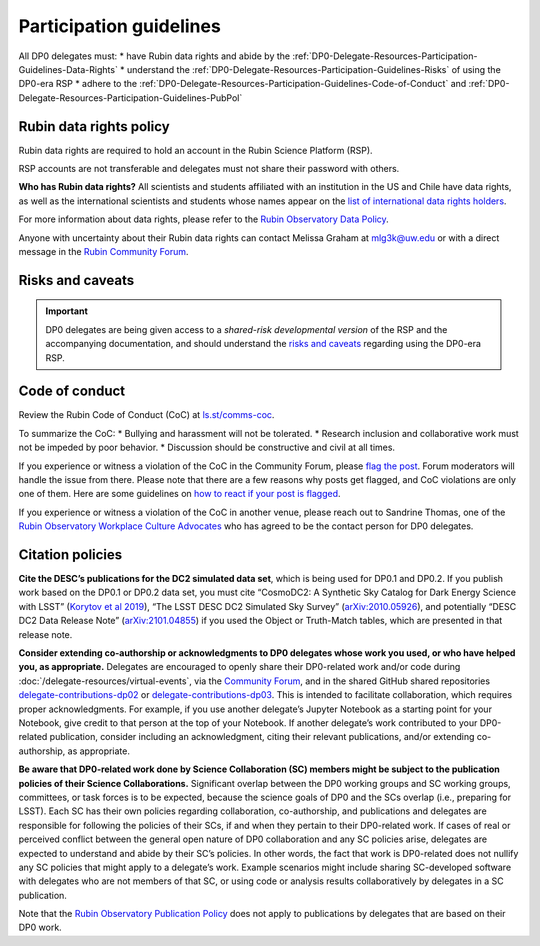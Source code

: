 ########################
Participation guidelines
########################

.. Review the README on instructions to contribute.
.. Review the style guide to keep a consistent approach to the documentation.
.. Static objects, such as figures, should be stored in the _static directory. Review the _static/README on instructions to contribute.
.. Do not remove the comments that describe each section. They are included to provide guidance to contributors.
.. Do not remove other content provided in the templates, such as a section. Instead, comment out the content and include comments to explain the situation. For example:
	- If a section within the template is not needed, comment out the section title and label reference. Do not delete the expected section title, reference or related comments provided from the template.
    - If a file cannot include a title (surrounded by ampersands (#)), comment out the title from the template and include a comment explaining why this is implemented (in addition to applying the ``title`` directive).

.. This is the label that can be used for cross referencing this file.
.. Recommended title label format is "Directory Name"-"Title Name" -- Spaces should be replaced by hyphens.
.. _DP0-Delegate-Resources-Participation-Guidelines:
.. Each section should include a label for cross referencing to a given area.
.. Recommended format for all labels is "Title Name"-"Section Name" -- Spaces should be replaced by hyphens.
.. To reference a label that isn't associated with an reST object such as a title or figure, you must include the link and explicit title using the syntax :ref:`link text <label-name>`.
.. A warning will alert you of identical labels during the linkcheck process.

.. This section should provide a brief, top-level description of the page.

All DP0 delegates must:
* have Rubin data rights and abide by the :ref:`DP0-Delegate-Resources-Participation-Guidelines-Data-Rights`
* understand the :ref:`DP0-Delegate-Resources-Participation-Guidelines-Risks` of using the DP0-era RSP
* adhere to the :ref:`DP0-Delegate-Resources-Participation-Guidelines-Code-of-Conduct` and :ref:`DP0-Delegate-Resources-Participation-Guidelines-PubPol`


.. _DP0-Delegate-Resources-Participation-Guidelines-Data-Rights:

========================
Rubin data rights policy
========================

Rubin data rights are required to hold an account in the Rubin Science Platform (RSP).

RSP accounts are not transferable and delegates must not share their password with others.

**Who has Rubin data rights?**
All scientists and students affiliated with an institution in the US and Chile have data rights,
as well as the international scientists and students whose names appear on the
`list of international data rights holders <https://www.lsst.org/scientists/international-drh-list>`_.

For more information about data rights, please refer to the
`Rubin Observatory Data Policy <https://docushare.lsst.org/docushare/dsweb/Get/RDO-013>`_.

Anyone with uncertainty about their Rubin data rights can contact Melissa Graham at mlg3k@uw.edu or
with a direct message in the `Rubin Community Forum <https://community.lsst.org/>`_.


.. _DP0-Delegate-Resources-Participation-Guidelines-Risks:

=================
Risks and caveats
=================

.. Important::
    DP0 delegates are being given access to a *shared-risk developmental version* of the RSP and the accompanying documentation,
    and should understand the `risks and caveats <https://dp0-2.lsst.io/data-access-analysis-tools/rsp-warnings.html>`__  regarding using the DP0-era RSP.


.. _DP0-Delegate-Resources-Participation-Guidelines-Code-of-Conduct:

===============
Code of conduct
===============

Review the Rubin Code of Conduct (CoC) at `ls.st/comms-coc <https://ls.st/comms-coc>`_.

To summarize the CoC:
* Bullying and harassment will not be tolerated.
* Research inclusion and collaborative work must not be impeded by poor behavior.
* Discussion should be constructive and civil at all times.

If you experience or witness a violation of the CoC in the Community Forum, please `flag the post <https://community.lsst.org/t/how-and-why-to-flag-a-post>`_.
Forum moderators will handle the issue from there.
Please note that there are a few reasons why posts get flagged, and CoC violations are only one of them.
Here are some guidelines on `how to react if your post is flagged <https://community.lsst.org/t/how-to-react-if-your-post-is-flagged>`_.

If you experience or witness a violation of the CoC in another venue, please reach out to Sandrine Thomas, one of the
`Rubin Observatory Workplace Culture Advocates <https://project.lsst.org/workplace-culture-advocate>`_ who has agreed to be the contact person for DP0 delegates.


.. _DP0-Delegate-Resources-Participation-Guidelines-PubPol:

=================
Citation policies
=================

**Cite the DESC’s publications for the DC2 simulated data set**, which is being used for DP0.1 and DP0.2.
If you publish work based on the DP0.1 or DP0.2 data set, you must cite “CosmoDC2: A Synthetic Sky Catalog for Dark Energy Science with LSST”
(`Korytov et al 2019 <https://ui.adsabs.harvard.edu/abs/2019ApJS..245...26K/abstract>`_), “The LSST DESC DC2 Simulated Sky Survey” (`arXiv:2010.05926 <https://arxiv.org/abs/2010.05926>`_),
and potentially “DESC DC2 Data Release Note” (`arXiv:2101.04855 <https://arxiv.org/abs/2101.04855>`_) if you used the Object or Truth-Match tables, which are presented in that release note.

**Consider extending co-authorship or acknowledgments to DP0 delegates whose work you used, or who have helped you, as appropriate.**
Delegates are encouraged to openly share their DP0-related work and/or code during :doc:`/delegate-resources/virtual-events`,
via the `Community Forum <https://community.lsst.org/>`_, and in the shared GitHub shared repositories
`delegate-contributions-dp02 <https://github.com/rubin-dp0/delegate-contributions-dp02>`__ or
`delegate-contributions-dp03 <https://github.com/rubin-dp0/delegate-contributions-dp03>`__.
This is intended to facilitate collaboration, which requires proper acknowledgments.
For example, if you use another delegate’s Jupyter Notebook as a starting point for your Notebook, give credit to that person at the top of your Notebook.
If another delegate’s work contributed to your DP0-related publication, consider including an acknowledgment, citing their relevant publications, and/or extending co-authorship, as appropriate.

**Be aware that DP0-related work done by Science Collaboration (SC) members might be subject to the publication policies of their Science Collaborations.**
Significant overlap between the DP0 working groups and SC working groups, committees, or task forces is to be expected, because the science goals of DP0 and the SCs overlap (i.e., preparing for LSST).
Each SC has their own policies regarding collaboration, co-authorship, and publications and delegates are responsible for following the policies of their SCs, if and when they pertain to their DP0-related work.
If cases of real or perceived conflict between the general open nature of DP0 collaboration and any SC policies arise, delegates are expected to understand and abide by their SC’s policies.
In other words, the fact that work is DP0-related does not nullify any SC policies that might apply to a delegate’s work.
Example scenarios might include sharing SC-developed software with delegates who are not members of that SC, or using code or analysis results collaboratively by delegates in a SC publication.

Note that the `Rubin Observatory Publication Policy <https://docushare.lsst.org/docushare/dsweb/Get/LPM-162>`_ does not apply to publications by delegates that are based on their DP0 work.
